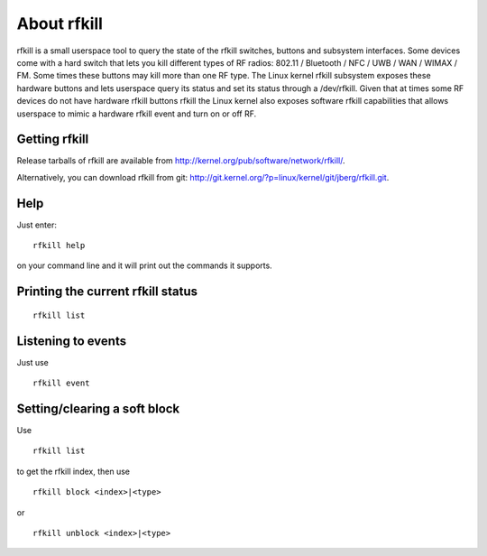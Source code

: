 About rfkill
============

rfkill is a small userspace tool to query the state of the rfkill
switches, buttons and subsystem interfaces. Some devices come with a
hard switch that lets you kill different types of RF radios: 802.11 /
Bluetooth / NFC / UWB / WAN / WIMAX / FM. Some times these buttons may
kill more than one RF type. The Linux kernel rfkill subsystem exposes
these hardware buttons and lets userspace query its status and set its
status through a /dev/rfkill. Given that at times some RF devices do not
have hardware rfkill buttons rfkill the Linux kernel also exposes
software rfkill capabilities that allows userspace to mimic a hardware
rfkill event and turn on or off RF.

Getting rfkill
--------------

Release tarballs of rfkill are available from
http://kernel.org/pub/software/network/rfkill/.

Alternatively, you can download rfkill from git:
http://git.kernel.org/?p=linux/kernel/git/jberg/rfkill.git.

Help
----

Just enter::

   rfkill help

on your command line and it will print out the commands it supports.

Printing the current rfkill status
----------------------------------

::

   rfkill list

Listening to events
-------------------

Just use

::

   rfkill event

Setting/clearing a soft block
-----------------------------

Use

::

   rfkill list

to get the rfkill index, then use

::

   rfkill block <index>|<type>

or

::

   rfkill unblock <index>|<type>
